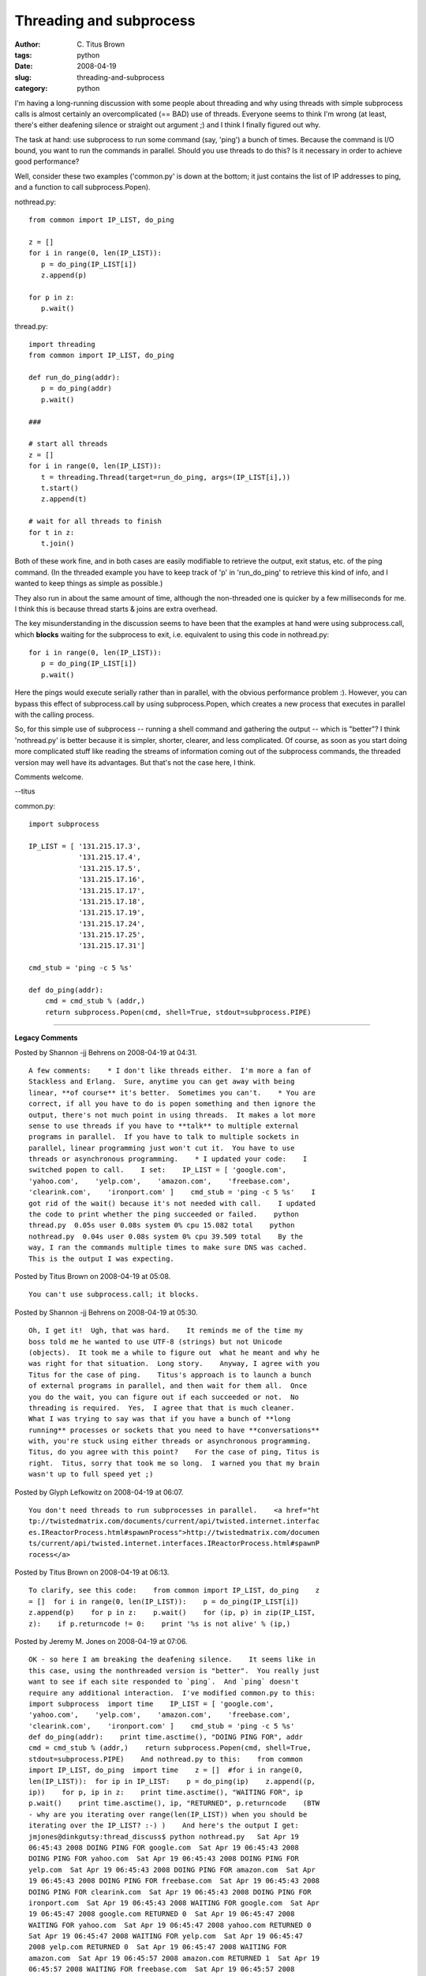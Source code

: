 Threading and subprocess
########################

:author: C\. Titus Brown
:tags: python
:date: 2008-04-19
:slug: threading-and-subprocess
:category: python


I'm having a long-running discussion with some people about threading
and why using threads with simple subprocess calls is almost certainly an
overcomplicated (== BAD) use of threads.  Everyone seems to think I'm
wrong (at least, there's either deafening silence or straight out argument ;)
and I think I finally figured out why.

The task at hand: use subprocess to run some command (say, 'ping') a
bunch of times.  Because the command is I/O bound, you want to run the
commands in parallel.  Should you use threads to do this?  Is it necessary
in order to achieve good performance?

Well, consider these two examples ('common.py' is down at the bottom;
it just contains the list of IP addresses to ping, and a function to
call subprocess.Popen).

nothread.py: ::

  from common import IP_LIST, do_ping
  
  z = []
  for i in range(0, len(IP_LIST)):
     p = do_ping(IP_LIST[i])
     z.append(p)
  
  for p in z:
     p.wait()

thread.py: ::

  import threading
  from common import IP_LIST, do_ping
  
  def run_do_ping(addr):
     p = do_ping(addr)
     p.wait()
  
  ###
  
  # start all threads
  z = []
  for i in range(0, len(IP_LIST)):
     t = threading.Thread(target=run_do_ping, args=(IP_LIST[i],))
     t.start()
     z.append(t)
  
  # wait for all threads to finish
  for t in z:
     t.join() 

Both of these work fine, and in both cases are easily modifiable to
retrieve the output, exit status, etc. of the ping command.  (In the
threaded example you have to keep track of 'p' in 'run_do_ping' to
retrieve this kind of info, and I wanted to keep things as simple as
possible.)

They also run in about the same amount of time, although the non-threaded
one is quicker by a few milliseconds for me.  I think this is because
thread starts & joins are extra overhead.

The key misunderstanding in the discussion seems to have been that the
examples at hand were using subprocess.call, which **blocks**
waiting for the subprocess to exit, i.e. equivalent to
using this code in nothread.py: ::

  for i in range(0, len(IP_LIST)):
     p = do_ping(IP_LIST[i])
     p.wait()

Here the pings would execute serially rather than in parallel, with
the obvious performance problem :).  However, you can bypass this
effect of subprocess.call by using subprocess.Popen, which creates a
new process that executes in parallel with the calling process.

So, for this simple use of subprocess -- running a shell command and
gathering the output -- which is "better"?  I think 'nothread.py' is
better because it is simpler, shorter, clearer, and less complicated.
Of course, as soon as you start doing more complicated stuff like
reading the streams of information coming out of the subprocess
commands, the threaded version may well have its advantages.  But
that's not the case here, I think.

Comments welcome.

--titus

common.py: ::

  import subprocess

  IP_LIST = [ '131.215.17.3',
              '131.215.17.4',
              '131.215.17.5',
              '131.215.17.16',
              '131.215.17.17',
              '131.215.17.18',
              '131.215.17.19',
              '131.215.17.24',
              '131.215.17.25',
              '131.215.17.31']
  
  cmd_stub = 'ping -c 5 %s'
  
  def do_ping(addr):
      cmd = cmd_stub % (addr,)
      return subprocess.Popen(cmd, shell=True, stdout=subprocess.PIPE)


----

**Legacy Comments**


Posted by Shannon -jj Behrens on 2008-04-19 at 04:31. 

::

   A few comments:    * I don't like threads either.  I'm more a fan of
   Stackless and Erlang.  Sure, anytime you can get away with being
   linear, **of course** it's better.  Sometimes you can't.    * You are
   correct, if all you have to do is popen something and then ignore the
   output, there's not much point in using threads.  It makes a lot more
   sense to use threads if you have to **talk** to multiple external
   programs in parallel.  If you have to talk to multiple sockets in
   parallel, linear programming just won't cut it.  You have to use
   threads or asynchronous programming.    * I updated your code:    I
   switched popen to call.    I set:    IP_LIST = [ 'google.com',
   'yahoo.com',    'yelp.com',    'amazon.com',    'freebase.com',
   'clearink.com',    'ironport.com' ]    cmd_stub = 'ping -c 5 %s'    I
   got rid of the wait() because it's not needed with call.    I updated
   the code to print whether the ping succeeded or failed.    python
   thread.py  0.05s user 0.08s system 0% cpu 15.082 total    python
   nothread.py  0.04s user 0.08s system 0% cpu 39.509 total    By the
   way, I ran the commands multiple times to make sure DNS was cached.
   This is the output I was expecting.


Posted by Titus Brown on 2008-04-19 at 05:08. 

::

   You can't use subprocess.call; it blocks.


Posted by Shannon -jj Behrens on 2008-04-19 at 05:30. 

::

   Oh, I get it!  Ugh, that was hard.    It reminds me of the time my
   boss told me he wanted to use UTF-8 (strings) but not Unicode
   (objects).  It took me a while to figure out  what he meant and why he
   was right for that situation.  Long story.    Anyway, I agree with you
   Titus for the case of ping.    Titus's approach is to launch a bunch
   of external programs in parallel, and then wait for them all.  Once
   you do the wait, you can figure out if each succeeded or not.  No
   threading is required.  Yes,  I agree that that is much cleaner.
   What I was trying to say was that if you have a bunch of **long
   running** processes or sockets that you need to have **conversations**
   with, you're stuck using either threads or asynchronous programming.
   Titus, do you agree with this point?    For the case of ping, Titus is
   right.  Titus, sorry that took me so long.  I warned you that my brain
   wasn't up to full speed yet ;)


Posted by Glyph Lefkowitz on 2008-04-19 at 06:07. 

::

   You don't need threads to run subprocesses in parallel.    <a href="ht
   tp://twistedmatrix.com/documents/current/api/twisted.internet.interfac
   es.IReactorProcess.html#spawnProcess">http://twistedmatrix.com/documen
   ts/current/api/twisted.internet.interfaces.IReactorProcess.html#spawnP
   rocess</a>


Posted by Titus Brown on 2008-04-19 at 06:13. 

::

   To clarify, see this code:    from common import IP_LIST, do_ping    z
   = []  for i in range(0, len(IP_LIST)):    p = do_ping(IP_LIST[i])
   z.append(p)    for p in z:    p.wait()    for (ip, p) in zip(IP_LIST,
   z):    if p.returncode != 0:    print '%s is not alive' % (ip,)


Posted by Jeremy M. Jones on 2008-04-19 at 07:06. 

::

   OK - so here I am breaking the deafening silence.    It seems like in
   this case, using the nonthreaded version is "better".  You really just
   want to see if each site responded to `ping`.  And `ping` doesn't
   require any additional interaction.  I've modified common.py to this:
   import subprocess  import time    IP_LIST = [ 'google.com',
   'yahoo.com',    'yelp.com',    'amazon.com',    'freebase.com',
   'clearink.com',    'ironport.com' ]    cmd_stub = 'ping -c 5 %s'
   def do_ping(addr):    print time.asctime(), "DOING PING FOR", addr
   cmd = cmd_stub % (addr,)    return subprocess.Popen(cmd, shell=True,
   stdout=subprocess.PIPE)    And nothread.py to this:    from common
   import IP_LIST, do_ping  import time    z = []  #for i in range(0,
   len(IP_LIST)):  for ip in IP_LIST:    p = do_ping(ip)    z.append((p,
   ip))    for p, ip in z:    print time.asctime(), "WAITING FOR", ip
   p.wait()    print time.asctime(), ip, "RETURNED", p.returncode    (BTW
   - why are you iterating over range(len(IP_LIST)) when you should be
   iterating over the IP_LIST? :-) )    And here's the output I get:
   jmjones@dinkgutsy:thread_discuss$ python nothread.py   Sat Apr 19
   06:45:43 2008 DOING PING FOR google.com  Sat Apr 19 06:45:43 2008
   DOING PING FOR yahoo.com  Sat Apr 19 06:45:43 2008 DOING PING FOR
   yelp.com  Sat Apr 19 06:45:43 2008 DOING PING FOR amazon.com  Sat Apr
   19 06:45:43 2008 DOING PING FOR freebase.com  Sat Apr 19 06:45:43 2008
   DOING PING FOR clearink.com  Sat Apr 19 06:45:43 2008 DOING PING FOR
   ironport.com  Sat Apr 19 06:45:43 2008 WAITING FOR google.com  Sat Apr
   19 06:45:47 2008 google.com RETURNED 0  Sat Apr 19 06:45:47 2008
   WAITING FOR yahoo.com  Sat Apr 19 06:45:47 2008 yahoo.com RETURNED 0
   Sat Apr 19 06:45:47 2008 WAITING FOR yelp.com  Sat Apr 19 06:45:47
   2008 yelp.com RETURNED 0  Sat Apr 19 06:45:47 2008 WAITING FOR
   amazon.com  Sat Apr 19 06:45:57 2008 amazon.com RETURNED 1  Sat Apr 19
   06:45:57 2008 WAITING FOR freebase.com  Sat Apr 19 06:45:57 2008
   freebase.com RETURNED 0  Sat Apr 19 06:45:57 2008 WAITING FOR
   clearink.com  Sat Apr 19 06:45:57 2008 clearink.com RETURNED 0  Sat
   Apr 19 06:45:57 2008 WAITING FOR ironport.com  Sat Apr 19 06:46:58
   2008 ironport.com RETURNED 0      If I wanted to get the same type of
   thing out of the threading example, it looks like I'd have to add a
   queue and pass it in to run_do_ping so we could get the return code
   back from by way of the queue.  I don't think we can get the return
   code back from what the thread `run`ned.    So, I think using the
   nonthreaded actually allowed us to get the information back more
   simply.  But on this one, I'd actually prefer to communicate directly
   with a Python library rather than subprocessing out to ping.  That
   feels clunky to me.  I'd prefer to find a ping Python library (don't
   think there's one in the stdlib) and in this case, either use threads
   or Twisted.    - jmj


Posted by Jeremy M. Jones on 2008-04-19 at 08:55. 

::

   Forgot to mention that I totally agree with what I assume to be your
   presupposition: the simplest thing that works is usually best.  I
   always (or at least almost always) try to only use the simplest thing
   that I can to get something working.  Then I add complexity from there
   as needed.  So, I think I'm in agreement with you in principle as well
   as in this particular situation.    - jmj


Posted by Jesse on 2008-04-19 at 09:13. 

::

   In this case, I agree: nothreads makes sense - however, I actually
   like threads :)    If you are not processing the output of the
   command, there's no reason to use threads in this case: you are paying
   the penalty of spawning those threads.    If you want to see the
   penalty - remove the do_ping code from your function (or make do_ping
   simply pass), this will show you the raw overhead of constructing the
   thread objects, starting and joining them.    In any case, you're
   right - it doesn't make a ton of sense to use threads, however I don't
   see the "additional complexity" of the threaded example - both have
   the same "build an object, put it in a list and wait" semantics - one
   is running concurrently, and the other linearly.    Question - are you
   running on a multi-core machine?


Posted by Floris Bruynooghe on 2008-04-19 at 10:59. 

::

   For this simple example there's no advantage of the threads.  But as
   said, if you want to read and write to it you do.  The .communicate()
   method does an implicit .wait() thus blocking every process.  And
   unless I have good reason I don't like to re-implement .communicate().


Posted by Titus Brown on 2008-04-19 at 12:43. 

::

   Jesse, the threaded case has more code and the code is just ... more
   complicated.  Consider that you have to know what join() does, as well
   as wait(), and you have to understand the need to **call** join.  You
   also need to use a class (if you plan to recover the return value) as
   in this example:    import threading  from common import IP_LIST,
   do_ping    class PingThread(threading.Thread):    def
   <em>_init_</em>(self, ip):    self.ip = ip
   threading.Thread.<em>_init_</em>(self)      def run(self):    self.p =
   do_ping(self.ip)    self.p.wait()    ###    # start all threads  z =
   []  for i in range(0, len(IP_LIST)):    t = PingThread(IP_LIST[i])
   t.start()    z.append(t)    # wait for all threads to finish  for t in
   z:    t.join()    if t.p.returncode != 0:    print '%s is not alive!'
   % (t.ip,)    Floris, you're right about communicate.  I tried to write
   a version to monitor multiple subprocesses, and it was hard.    Glyph,
   my example above runs subprocesses in parallel.  Why do I need
   twisted, again? :)    --titus


Posted by Justin on 2008-04-19 at 13:02. 

::

   Sort of a bad example, if you want to ping a lot of hosts from python,
   use fping or nmap.    If you want to use threading, google for
   'iterthreader' then you can just do    for ip, result in
   iterthreader.Threader(do_ping, IP_LIST, numthreads=8):    print ip,
   result


Posted by Titus Brown on 2008-04-19 at 13:55. 

::

   Oooh, one more note -- if your command is going to produce lots of
   output, you will have to worry about the command blocking when it hits
   the buffer size of the subprocess stdout pipe.


Posted by Jeremy M. Jones on 2008-04-19 at 16:00. 

::

   Titus,    Good to note on your last point about processes blocking
   when they hit the stdout pipe buffer size.  I wonder, though, if that
   might be an argument **for** using Twisted.  Here's a chunk from the
   link Glyph sent:    """  If it is the string 'r', a pipe will be
   created and attached to the child at that file descriptor: the child
   will be able to write to that file descriptor and the parent will
   receive read notification via the IProcessProtocol.childDataReceived
   callback. This is useful for the child's stdout and stderr.  """    I
   wonder if Twisted just automatically handles that for you by feeding
   stdout data to a callback (that unless overridden goes nowhere).  (I
   don't know that it does that - it just seems a Twistedish thing to do
   and seemed to match the docs.)      But using non-Twisted, you should
   be able to send that output to /dev/null or somewhere.  Unless you
   want to read it for something.  In which case, you probably want the
   process to block, anyway.  But definitely good to keep in mind.


Posted by Chad on 2008-04-19 at 19:57. 

::

   I'm missing the point of the post overall, but I couldn't let this
   slide:      z = []  for i in range(0, len(IP_LIST)):  ....p =
   do_ping(IP_LIST[i])  ....z.append(p)      **hork**  What the hell is
   that?  Are you a C programmer in secret?      The Pythonic way of
   writing that is      z = []  for address in IP_LIST:
   ....z.append(do_ping(address))      or just      z = [do_ping(a) for a
   in IP_LIST]


Posted by Titus Brown on 2008-04-19 at 22:36. 

::

   Now that's just mean... the code evolved over time from something much
   uglier, so you were seeing historical contingency at work.    The
   point of the post overall was that several (many) people were claiming
   that the nothread.py solution couldn't work and that thread.py was a
   simple way of doing things.


Posted by Doug Hellmann on 2008-04-20 at 20:20. 

::

   Speaking of evolving code:    Part of the problem is the example
   you've been analyzing was simplified from a more complex program that
   did more than call ping.  It started out life as small part of a
   pipeline where IP addresses were fed in one end and detailed server
   configuration information (host, OS, all IP addresses, MAC addresses,
   storage space, etc.) came out the other end.  Some operations were
   parallelized (i.e., trying to ping several hosts at once), but we
   didn't want to automatically spawn a separate process for **every** IP
   address because there could be hundreds and that would flood the
   network.  Each stage in the pipeline had a limited number of workers,
   based on the overhead involved in doing the particular task assigned
   to that stage.    So there was a worker pool reading IPs from a queue,
   doing a bunch of operations (some involving processes, some not), and
   then sticking the results in another queue for the next stage of the
   process.  The ping worker was implemented last, after we already had
   some other worker thread code in place that was doing far more
   complicated interaction with a sub-process to do SNMP interrogation.
   In the face of all of the existing code, it was very simple to
   refactor what we had working and make it call ping instead of the
   other command it had been calling.  That left us with a consistent
   design for all of the worker threads, even though not every operation
   needed to be in its own thread.    That's all by way of explanation,
   rather than excusing the state of the simplified code as it is today.


Posted by rgz on 2008-04-21 at 12:51. 

::

   I'd change:    z = []  for i in range(0, len(IP_LIST)):    p =
   do_ping(IP_LIST[i])    z.append(p)     to:    z = map(do_list,
   IP_LIST)     I don't have that much experience with threads and
   subprocess but I can't help but notice there is a call to wait() in
   both versions. If I'm correct, in both instances wait() block until
   the subprocess/thread is done, because, it was running in parallel.
   So isn't this enough to conclude that using subprocess is a form of
   threading? Therefore this blog post can be resumed as "Running threads
   is better than running threads that run threads*" which is really easy
   to accept.     But I guess you get into this a lot and you had to rant
   about it.     * I is being aware of the difference between sub process
   and threads.


Posted by Titus Brown on 2008-04-21 at 14:24. 

::

   rgz -- subprocess uses fork (or the Windows equivalent) and starts a
   new **process**, so while it is muiltitasking it is not threading per
   se.    That's why when I saw people talking about using one preemptive
   multitasking mechanism to control and monitor anothre, I said WTF...


Posted by Robert Brewer on 2008-04-22 at 12:27. 

::

   It's multithreading with all threads named "MainThread". &gt;;)


Posted by Noah Gift on 2008-04-28 at 01:58. 

::

   I am finally commenting on this post because I was asleep, literally,
   for a few days from exhaustion.  I do agree with you Titus, using
   subprocess to fork a bunch of processes is much cleaner, then having
   threading fork a process for the heck of it.      On the other hand, I
   do like the threading/Queuing API quite a bit, and find it more
   natural the subprocess API in terms of  waiting for output of task.
   I also agree with Doug too, that sometimes it is a good idea to keep
   the same design pattern throughout a library even if it means part of
   the design isn't as inefficient as you would like.  For the original
   example this design was based on, it did make sense.  There is a good
   example of this in PEP 8, about camel case names.    I do have a few
   followup questions this post brought up:    1.  Are there any cases in
   which subprocess.Popen will block and threading, or say the processing
   module won't?    2.  Why even use the processing module if you can
   just iterate and fork a way with subprocess.Popen?  I personally like
   the processing module, but part of that is that it is modeled after
   the threading API.  Is there anything processing can do that
   subprocess can't?    3.  Why does the subprocess.call and
   subprocess.Popen API differ such that one blocks and one doesn't?  I
   also like this very simple API for subprocess.call:  ret =
   subprocess.call(cmd, shell=True)    4.  It seems like there really
   should be a standard library "pinger" that doesn't require root to
   run.    5.  This pattern of spawning system processes seems common
   enough that it would be nice if there was better support for it in the
   standard library.  Maybe this could a keyword argument passed to
   subprocess.call?  I guess I do like the processing modules idea.

